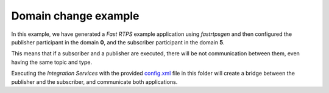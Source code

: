 Domain change example
=====================

In this example, we have generated a *Fast RTPS* example application using *fastrtpsgen* and then configured the publisher participant in the domain **0**, and the subscriber participant in the domain **5**.

This means that if a subscriber and a publisher are executed, there will be not communication between them, even having the same topic and type.

Executing the *Integration Services* with the provided `config.xml <config.xml>`_ file in this folder will create a bridge between the publisher and the subscriber, and communicate both applications.
